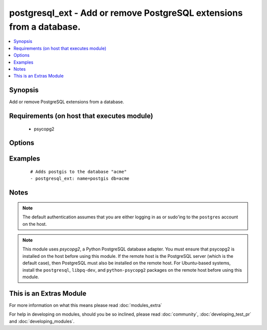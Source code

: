 .. _postgresql_ext:


postgresql_ext - Add or remove PostgreSQL extensions from a database.
+++++++++++++++++++++++++++++++++++++++++++++++++++++++++++++++++++++

.. versionadded:: 1.9


.. contents::
   :local:
   :depth: 1


Synopsis
--------

Add or remove PostgreSQL extensions from a database.


Requirements (on host that executes module)
-------------------------------------------

  * psycopg2


Options
-------

.. raw:: html

    <table border=1 cellpadding=4>
    <tr>
    <th class="head">parameter</th>
    <th class="head">required</th>
    <th class="head">default</th>
    <th class="head">choices</th>
    <th class="head">comments</th>
    </tr>
            <tr>
    <td>db<br/><div style="font-size: small;"></div></td>
    <td>yes</td>
    <td></td>
        <td><ul></ul></td>
        <td><div>name of the database to add or remove the extension to/from</div></td></tr>
            <tr>
    <td>login_host<br/><div style="font-size: small;"></div></td>
    <td>no</td>
    <td>localhost</td>
        <td><ul></ul></td>
        <td><div>Host running the database</div></td></tr>
            <tr>
    <td>login_password<br/><div style="font-size: small;"></div></td>
    <td>no</td>
    <td></td>
        <td><ul></ul></td>
        <td><div>The password used to authenticate with</div></td></tr>
            <tr>
    <td>login_user<br/><div style="font-size: small;"></div></td>
    <td>no</td>
    <td></td>
        <td><ul></ul></td>
        <td><div>The username used to authenticate with</div></td></tr>
            <tr>
    <td>name<br/><div style="font-size: small;"></div></td>
    <td>yes</td>
    <td></td>
        <td><ul></ul></td>
        <td><div>name of the extension to add or remove</div></td></tr>
            <tr>
    <td>port<br/><div style="font-size: small;"></div></td>
    <td>no</td>
    <td>5432</td>
        <td><ul></ul></td>
        <td><div>Database port to connect to.</div></td></tr>
            <tr>
    <td>state<br/><div style="font-size: small;"></div></td>
    <td>no</td>
    <td>present</td>
        <td><ul><li>present</li><li>absent</li></ul></td>
        <td><div>The database extension state</div></td></tr>
        </table>
    </br>



Examples
--------

 ::

    # Adds postgis to the database "acme"
    - postgresql_ext: name=postgis db=acme


Notes
-----

.. note:: The default authentication assumes that you are either logging in as or sudo'ing to the ``postgres`` account on the host.
.. note:: This module uses *psycopg2*, a Python PostgreSQL database adapter. You must ensure that psycopg2 is installed on the host before using this module. If the remote host is the PostgreSQL server (which is the default case), then PostgreSQL must also be installed on the remote host. For Ubuntu-based systems, install the ``postgresql``, ``libpq-dev``, and ``python-psycopg2`` packages on the remote host before using this module.


    
This is an Extras Module
------------------------

For more information on what this means please read :doc:`modules_extra`

    
For help in developing on modules, should you be so inclined, please read :doc:`community`, :doc:`developing_test_pr` and :doc:`developing_modules`.


